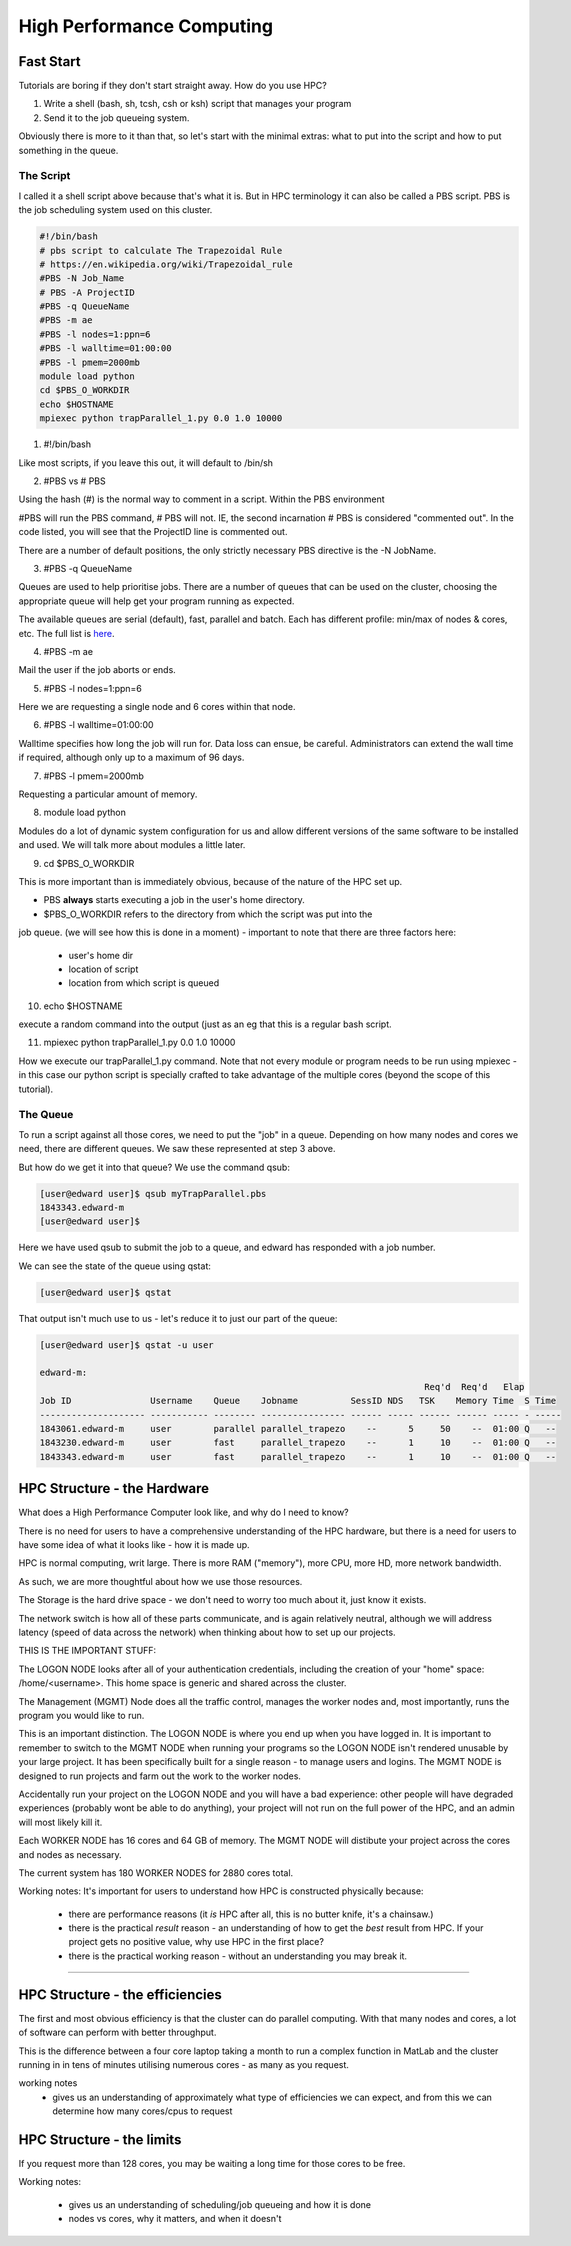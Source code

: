 ==========================
High Performance Computing
==========================

Fast Start
==========

Tutorials are boring if they don't start straight away. How do you use HPC?

1. Write a shell (bash, sh, tcsh, csh or ksh) script that manages your program
2. Send it to the job queueing system.

Obviously there is more to it than that, so let's start with the minimal 
extras: what to put into the script and how to put something in the queue.

The Script
----------

I called it a shell script above because that's what it is. But in HPC 
terminology it can also be called a PBS script. PBS is the job scheduling 
system used on this cluster.



.. code:: shell
    
    #!/bin/bash     
    # pbs script to calculate The Trapezoidal Rule
    # https://en.wikipedia.org/wiki/Trapezoidal_rule
    #PBS -N Job_Name  
    # PBS -A ProjectID
    #PBS -q QueueName
    #PBS -m ae   
    #PBS -l nodes=1:ppn=6
    #PBS -l walltime=01:00:00 
    #PBS -l pmem=2000mb   
    module load python
    cd $PBS_O_WORKDIR 
    echo $HOSTNAME
    mpiexec python trapParallel_1.py 0.0 1.0 10000

1. #!/bin/bash

Like most scripts, if you leave this out, it will default to /bin/sh

2. #PBS vs # PBS

Using the hash (#) is the normal way to comment in a script. Within the PBS 
environment

#PBS will run the PBS command, # PBS will not. IE, the second incarnation # PBS 
is considered "commented out". In the code listed, you will see that the 
ProjectID line is commented out.

There are a number of default positions, the only strictly necessary PBS
directive is the -N JobName.

3. #PBS -q QueueName

Queues are used to help prioritise jobs. There are a number of queues that can 
be used on the cluster, choosing the appropriate queue will help get your 
program running as expected.

The available queues are serial (default), fast, parallel and batch. Each has 
different profile: min/max of nodes & cores, etc. The full list is 
`here <https://edward-web.hpc.unimelb.edu.au/doku.php?id=guides#creating_a_pbs_script>`_.

4. #PBS -m ae

Mail the user if the job aborts or ends.

5. #PBS -l nodes=1:ppn=6

Here we are requesting a single node and 6 cores within that node.

6. #PBS -l walltime=01:00:00 

Walltime specifies how long the job will run for. Data loss can ensue, be 
careful. Administrators can extend the wall time if required, although 
only up to a maximum of 96 days. 

7. #PBS -l pmem=2000mb

Requesting a particular amount of memory.

8. module load python

Modules do a lot of dynamic system configuration for us and allow different 
versions of the same software to be installed and used. We will talk more 
about modules a little later.

9.  cd $PBS_O_WORKDIR 
    
This is more important than is immediately obvious, because of the nature of the HPC set up.

- PBS **always** starts executing a job in the user's home directory. 
- $PBS_O_WORKDIR refers to the directory from which the script was put into the 
job queue. (we will see how this is done in a moment)
- important to note that there are three factors here:

 - user's home dir
 - location of script
 - location from which script is queued

10. echo $HOSTNAME

execute a random command into the output (just as an eg that this is a regular
bash script.

11. mpiexec python trapParallel_1.py 0.0 1.0 10000

How we execute our trapParallel_1.py command. Note that not every module or
program needs to be run using mpiexec - in this case our python script is
specially crafted to take advantage of the multiple cores (beyond the scope
of this tutorial).


The Queue
---------

To run a script against all those cores, we need to put the "job" in a queue.
Depending on how many nodes and cores we need, there are different queues. We
saw these represented at step 3 above.

But how do we get it into that queue? We use the command qsub:

.. code:: shell

    [user@edward user]$ qsub myTrapParallel.pbs 
    1843343.edward-m
    [user@edward user]$ 

Here we have used qsub to submit the job to a queue, and edward has responded 
with a job number.

We can see the state of the queue using qstat:

.. code:: shell
    
    [user@edward user]$ qstat 

That output isn't much use to us - let's reduce it to just our part of the queue:

.. code:: shell
    
    [user@edward user]$ qstat -u user

    edward-m: 
                                                                             Req'd  Req'd   Elap
    Job ID               Username    Queue    Jobname          SessID NDS   TSK    Memory Time  S Time
    -------------------- ----------- -------- ---------------- ------ ----- ------ ------ ----- - -----
    1843061.edward-m     user        parallel parallel_trapezo    --      5     50    --  01:00 Q   -- 
    1843230.edward-m     user        fast     parallel_trapezo    --      1     10    --  01:00 Q   -- 
    1843343.edward-m     user        fast     parallel_trapezo    --      1     10    --  01:00 Q   -- 



HPC Structure - the Hardware
============================

What does a High Performance Computer look like, and why do I need to know?

There is no need for users to have a comprehensive understanding of the HPC 
hardware, but there is a need for users to have some idea of what it looks 
like - how it is made up.

HPC is normal computing, writ large. There is more RAM ("memory"), more CPU, 
more HD, more network bandwidth.

As such, we are more thoughtful about how we use those resources.

.. image:: imgs/hpc_structure.png

The Storage is the hard drive space - we don't need to worry too much about it, 
just know it exists.

The network switch is how all of these parts communicate, and is again 
relatively neutral, although we will address latency (speed of data across the 
network) when thinking about how to set up our projects.

THIS IS THE IMPORTANT STUFF:

The LOGON NODE looks after all of your authentication credentials, including 
the creation of your "home" space: /home/<username>. This home space is 
generic and shared across the cluster.

The Management (MGMT) Node does all the traffic control, manages the worker 
nodes and, most importantly, runs the program you would like to run.

This is an important distinction. The LOGON NODE is where you end up when 
you have logged in. It is important to remember to switch to the MGMT NODE when
running your programs so the LOGON NODE isn't rendered unusable by your large 
project. It has been specifically built for a single reason - to manage users 
and logins. The MGMT NODE is designed to run projects and farm out the work to 
the worker nodes.

Accidentally run your project on the LOGON NODE and you will have a bad 
experience: other people will have degraded experiences (probably wont be able
to do anything), your project will not run on the full power of the HPC, and
an admin will most likely kill it.

Each WORKER NODE has 16 cores and 64 GB of memory. The MGMT NODE will distibute
your project across the cores and nodes as necessary.

The current system has 180 WORKER NODES for 2880 cores total.

Working notes:
It's important for users to understand how HPC is constructed physically because:

 - there are performance reasons (it *is* HPC after all, this is no butter knife, it's a chainsaw.)
 - there is the practical *result* reason - an understanding of how to get the *best* result from HPC. If your project gets no positive value, why use HPC in the first place?
 - there is the practical working reason - without an understanding you may break it.


---------------------------------------------------------------- 


HPC Structure - the efficiencies 
================================

The first and most obvious efficiency is that the cluster can do parallel 
computing. With that many nodes and cores, a lot of software can perform with
better throughput.

This is the difference between a four core laptop taking a month to run a
complex function in MatLab and the cluster running in in tens of minutes 
utilising numerous cores - as many as you request.

working notes
 - gives us an understanding of approximately what type of efficiencies we 
   can expect, and from this we can determine how many cores/cpus to 
   request


HPC Structure - the limits
==========================

If you request more than 128 cores, you may be waiting a long time for 
those cores to be free. 




Working notes:

 - gives us an understanding of scheduling/job queueing and how it is done
 - nodes vs cores, why it matters, and when it doesn't 





   
